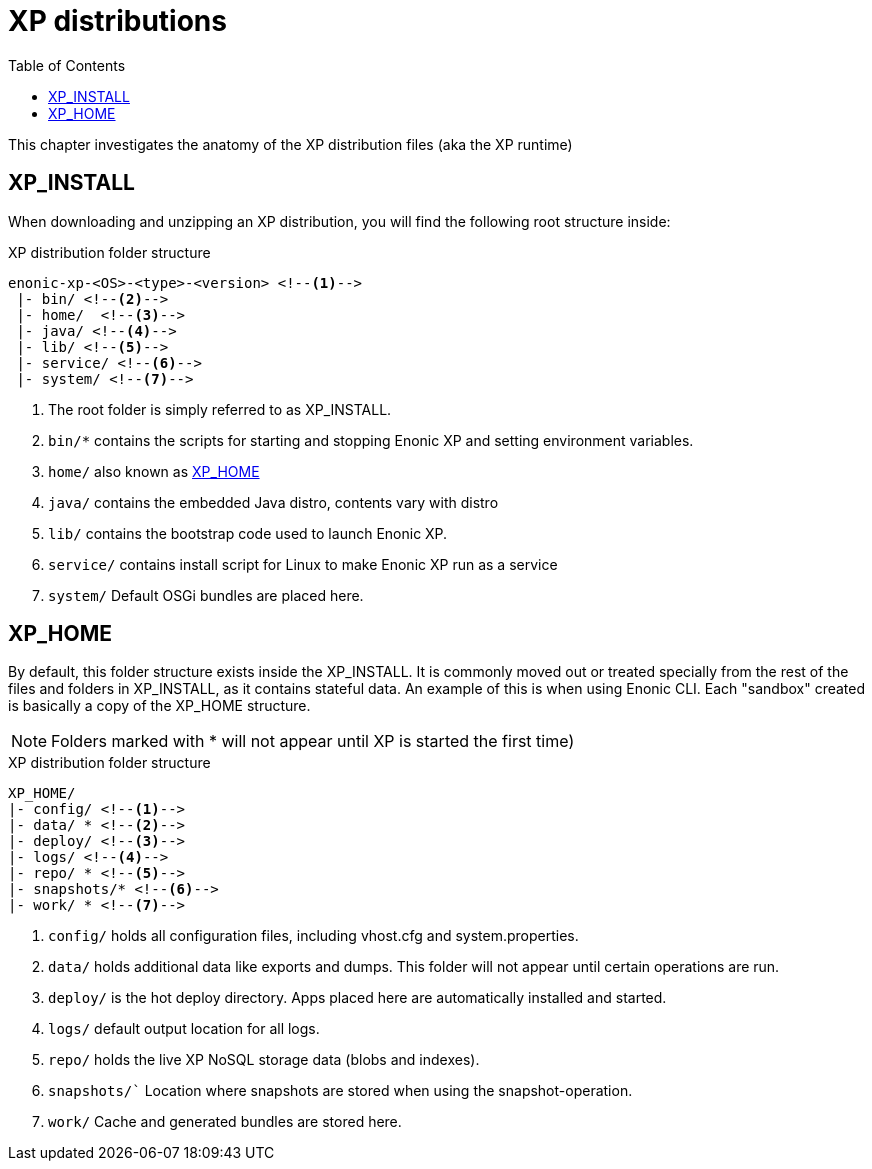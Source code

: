 = XP distributions
:toc: right
:imagesdir: config

This chapter investigates the anatomy of the XP distribution files (aka the XP runtime)

== XP_INSTALL

When downloading and unzipping an XP distribution, you will find the following root structure inside:

.XP distribution folder structure
[source,folders]
----
enonic-xp-<OS>-<type>-<version> <!--1-->
 |- bin/ <!--2-->
 |- home/  <!--3-->
 |- java/ <!--4-->
 |- lib/ <!--5-->
 |- service/ <!--6-->
 |- system/ <!--7-->
----

<1> The root folder is simply referred to as XP_INSTALL.
<2> `bin/*` contains the scripts for starting and stopping Enonic XP and setting environment variables.
<3> `home/` also known as <<XP_HOME>>
<4> `java/` contains the embedded Java distro, contents vary with distro
<5> `lib/` contains the bootstrap code used to launch Enonic XP.
<6> `service/` contains install script for Linux to make Enonic XP run as a service
<7> `system/` Default OSGi bundles are placed here.

[#xp_home]
== XP_HOME

By default, this folder structure exists inside the XP_INSTALL.
It is commonly moved out or treated specially from the rest of the files and folders in XP_INSTALL, as it contains stateful data.
An example of this is when using Enonic CLI. Each "sandbox" created is basically a copy of the XP_HOME structure.

// TODO You may specify a different location for XP_HOME by passing a parameter when starting XP, or specifying XP_HOME as an environment variable.

NOTE: Folders marked with * will not appear until XP is started the first time)

.XP distribution folder structure
[source,folders]
----
XP_HOME/
|- config/ <!--1-->
|- data/ * <!--2-->
|- deploy/ <!--3-->
|- logs/ <!--4-->
|- repo/ * <!--5-->
|- snapshots/* <!--6-->
|- work/ * <!--7-->
----

<1> `config/` holds all configuration files, including vhost.cfg and system.properties.
<2> `data/` holds additional data like exports and dumps. This folder will not appear until certain operations are run.
<3> `deploy/` is the hot deploy directory. Apps placed here are automatically installed and started.
<4> `logs/` default output location for all logs.
<5> `repo/` holds the live XP NoSQL storage data (blobs and indexes).
<6> `snapshots/`` Location where snapshots are stored when using the snapshot-operation.
<7> `work/` Cache and generated bundles are stored here.

